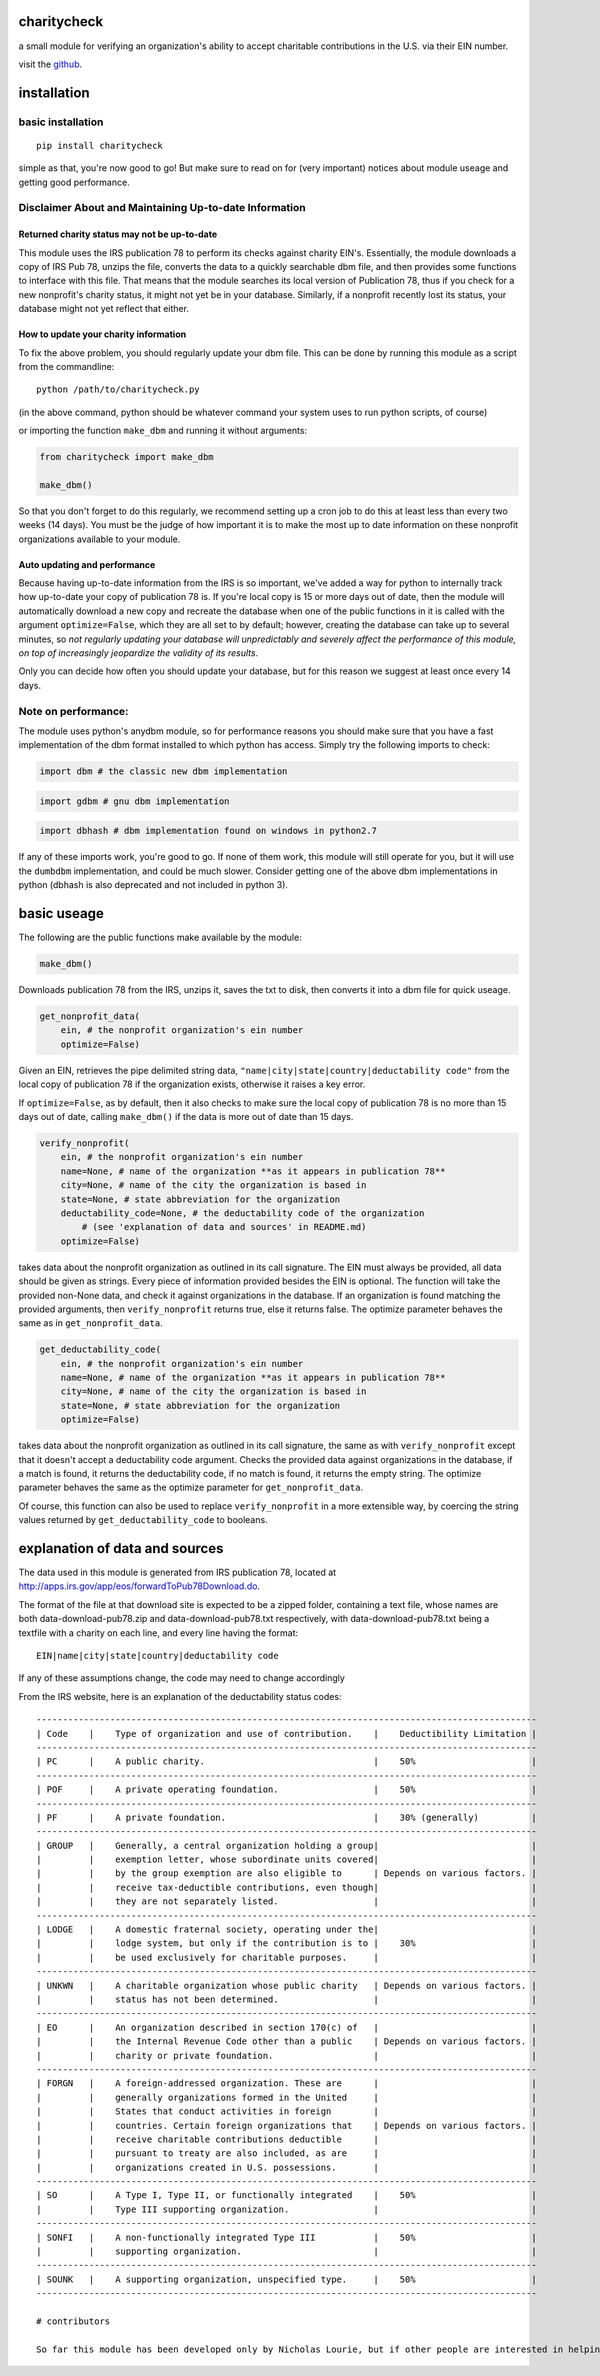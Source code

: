 charitycheck
============

a small module for verifying an organization's ability to accept
charitable contributions in the U.S. via their EIN number.

visit the `github <https://github.com/nalourie/charitycheck/>`__.

installation
============

basic installation
------------------

::

    pip install charitycheck

simple as that, you're now good to go! But make sure to read on for
(very important) notices about module useage and getting good
performance.

Disclaimer About and Maintaining Up-to-date Information
-------------------------------------------------------

Returned charity status may not be up-to-date
~~~~~~~~~~~~~~~~~~~~~~~~~~~~~~~~~~~~~~~~~~~~~

This module uses the IRS publication 78 to perform its checks against
charity EIN's. Essentially, the module downloads a copy of IRS Pub 78,
unzips the file, converts the data to a quickly searchable dbm file, and
then provides some functions to interface with this file. That means
that the module searches its local version of Publication 78, thus if
you check for a new nonprofit's charity status, it might not yet be in
your database. Similarly, if a nonprofit recently lost its status, your
database might not yet reflect that either.

How to update your charity information
~~~~~~~~~~~~~~~~~~~~~~~~~~~~~~~~~~~~~~

To fix the above problem, you should regularly update your dbm file.
This can be done by running this module as a script from the
commandline:

::

    python /path/to/charitycheck.py

(in the above command, python should be whatever command your system
uses to run python scripts, of course)

or importing the function ``make_dbm`` and running it without arguments:

.. code:: python

    from charitycheck import make_dbm

    make_dbm()

So that you don't forget to do this regularly, we recommend setting up a
cron job to do this at least less than every two weeks (14 days). You
must be the judge of how important it is to make the most up to date
information on these nonprofit organizations available to your module.

Auto updating and performance
~~~~~~~~~~~~~~~~~~~~~~~~~~~~~

Because having up-to-date information from the IRS is so important,
we've added a way for python to internally track how up-to-date your
copy of publication 78 is. If you're local copy is 15 or more days out
of date, then the module will automatically download a new copy and
recreate the database when one of the public functions in it is called
with the argument ``optimize=False``, which they are all set to by
default; however, creating the database can take up to several minutes,
so *not regularly updating your database will unpredictably and severely
affect the performance of this module, on top of increasingly jeopardize
the validity of its results*.

Only you can decide how often you should update your database, but for
this reason we suggest at least once every 14 days.

Note on performance:
--------------------

The module uses python's anydbm module, so for performance reasons you
should make sure that you have a fast implementation of the dbm format
installed to which python has access. Simply try the following imports
to check:

.. code:: python

    import dbm # the classic new dbm implementation

.. code:: python

    import gdbm # gnu dbm implementation

.. code:: python

    import dbhash # dbm implementation found on windows in python2.7

If any of these imports work, you're good to go. If none of them work,
this module will still operate for you, but it will use the ``dumbdbm``
implementation, and could be much slower. Consider getting one of the
above dbm implementations in python (dbhash is also deprecated and not
included in python 3).

basic useage
============

The following are the public functions make available by the module:

.. code:: python

    make_dbm()

Downloads publication 78 from the IRS, unzips it, saves the txt to disk,
then converts it into a dbm file for quick useage.

.. code:: python

    get_nonprofit_data(
        ein, # the nonprofit organization's ein number
        optimize=False)

Given an EIN, retrieves the pipe delimited string data,
``"name|city|state|country|deductability code"`` from the local copy of
publication 78 if the organization exists, otherwise it raises a key
error.

If ``optimize=False``, as by default, then it also checks to make sure
the local copy of publication 78 is no more than 15 days out of date,
calling ``make_dbm()`` if the data is more out of date than 15 days.

.. code:: python

    verify_nonprofit(
        ein, # the nonprofit organization's ein number
        name=None, # name of the organization **as it appears in publication 78**
        city=None, # name of the city the organization is based in
        state=None, # state abbreviation for the organization
        deductability_code=None, # the deductability code of the organization
            # (see 'explanation of data and sources' in README.md)
        optimize=False)

takes data about the nonprofit organization as outlined in its call
signature. The EIN must always be provided, all data should be given as
strings. Every piece of information provided besides the EIN is
optional. The function will take the provided non-None data, and check
it against organizations in the database. If an organization is found
matching the provided arguments, then ``verify_nonprofit`` returns true,
else it returns false. The optimize parameter behaves the same as in
``get_nonprofit_data``.

.. code:: python

    get_deductability_code(
        ein, # the nonprofit organization's ein number
        name=None, # name of the organization **as it appears in publication 78**
        city=None, # name of the city the organization is based in
        state=None, # state abbreviation for the organization
        optimize=False)

takes data about the nonprofit organization as outlined in its call
signature, the same as with ``verify_nonprofit`` except that it doesn't
accept a deductability code argument. Checks the provided data against
organizations in the database, if a match is found, it returns the
deductability code, if no match is found, it returns the empty string.
The optimize parameter behaves the same as the optimize parameter for
``get_nonprofit_data``.

Of course, this function can also be used to replace
``verify_nonprofit`` in a more extensible way, by coercing the string
values returned by ``get_deductability_code`` to booleans.

explanation of data and sources
===============================

The data used in this module is generated from IRS publication 78,
located at http://apps.irs.gov/app/eos/forwardToPub78Download.do.

The format of the file at that download site is expected to be a zipped
folder, containing a text file, whose names are both
data-download-pub78.zip and data-download-pub78.txt respectively, with
data-download-pub78.txt being a textfile with a charity on each line,
and every line having the format:

::

    EIN|name|city|state|country|deductability code

If any of these assumptions change, the code may need to change
accordingly

From the IRS website, here is an explanation of the deductability status
codes:

::

    -----------------------------------------------------------------------------------------------
    | Code    |    Type of organization and use of contribution.    |    Deductibility Limitation |
    -----------------------------------------------------------------------------------------------
    | PC      |    A public charity.                                |    50%                      |
    -----------------------------------------------------------------------------------------------
    | POF     |    A private operating foundation.                  |    50%                      |
    -----------------------------------------------------------------------------------------------             
    | PF      |    A private foundation.                            |    30% (generally)          |
    ----------------------------------------------------------------------------------------------- 
    | GROUP   |    Generally, a central organization holding a group|                             |
    |         |    exemption letter, whose subordinate units covered|                             |
    |         |    by the group exemption are also eligible to      | Depends on various factors. |
    |         |    receive tax-deductible contributions, even though|                             |
    |         |    they are not separately listed.                  |                             |
    -----------------------------------------------------------------------------------------------
    | LODGE   |    A domestic fraternal society, operating under the|                             |
    |         |    lodge system, but only if the contribution is to |    30%                      |
    |         |    be used exclusively for charitable purposes.     |                             |
    -----------------------------------------------------------------------------------------------
    | UNKWN   |    A charitable organization whose public charity   | Depends on various factors. |
    |         |    status has not been determined.                  |                             |
    -----------------------------------------------------------------------------------------------
    | EO      |    An organization described in section 170(c) of   |                             |
    |         |    the Internal Revenue Code other than a public    | Depends on various factors. |
    |         |    charity or private foundation.                   |                             |
    -----------------------------------------------------------------------------------------------
    | FORGN   |    A foreign-addressed organization. These are      |                             | 
    |         |    generally organizations formed in the United     |                             | 
    |         |    States that conduct activities in foreign        |                             | 
    |         |    countries. Certain foreign organizations that    | Depends on various factors. |
    |         |    receive charitable contributions deductible      |                             | 
    |         |    pursuant to treaty are also included, as are     |                             | 
    |         |    organizations created in U.S. possessions.       |                             | 
    -----------------------------------------------------------------------------------------------
    | SO      |    A Type I, Type II, or functionally integrated    |    50%                      |
    |         |    Type III supporting organization.                |                             |
    -----------------------------------------------------------------------------------------------
    | SONFI   |    A non-functionally integrated Type III           |    50%                      |
    |         |    supporting organization.                         |                             |
    -----------------------------------------------------------------------------------------------
    | SOUNK   |    A supporting organization, unspecified type.     |    50%                      |
    -----------------------------------------------------------------------------------------------

    # contributors

    So far this module has been developed only by Nicholas Lourie, but if other people are interested in helping to extend it to a larger framework for dealing with nonprofit data, pull requests are welcome!

